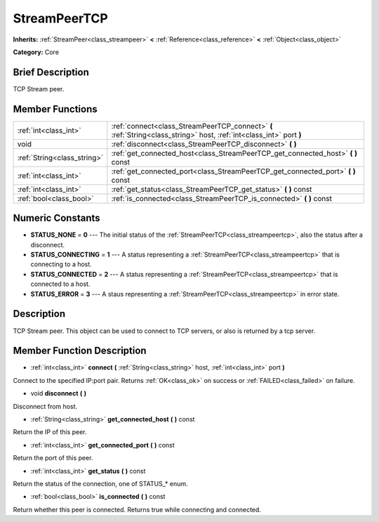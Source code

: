 .. Generated automatically by doc/tools/makerst.py in Godot's source tree.
.. DO NOT EDIT THIS FILE, but the doc/base/classes.xml source instead.

.. _class_StreamPeerTCP:

StreamPeerTCP
=============

**Inherits:** :ref:`StreamPeer<class_streampeer>` **<** :ref:`Reference<class_reference>` **<** :ref:`Object<class_object>`

**Category:** Core

Brief Description
-----------------

TCP Stream peer.

Member Functions
----------------

+------------------------------+------------------------------------------------------------------------------------------------------------------------+
| :ref:`int<class_int>`        | :ref:`connect<class_StreamPeerTCP_connect>`  **(** :ref:`String<class_string>` host, :ref:`int<class_int>` port  **)** |
+------------------------------+------------------------------------------------------------------------------------------------------------------------+
| void                         | :ref:`disconnect<class_StreamPeerTCP_disconnect>`  **(** **)**                                                         |
+------------------------------+------------------------------------------------------------------------------------------------------------------------+
| :ref:`String<class_string>`  | :ref:`get_connected_host<class_StreamPeerTCP_get_connected_host>`  **(** **)** const                                   |
+------------------------------+------------------------------------------------------------------------------------------------------------------------+
| :ref:`int<class_int>`        | :ref:`get_connected_port<class_StreamPeerTCP_get_connected_port>`  **(** **)** const                                   |
+------------------------------+------------------------------------------------------------------------------------------------------------------------+
| :ref:`int<class_int>`        | :ref:`get_status<class_StreamPeerTCP_get_status>`  **(** **)** const                                                   |
+------------------------------+------------------------------------------------------------------------------------------------------------------------+
| :ref:`bool<class_bool>`      | :ref:`is_connected<class_StreamPeerTCP_is_connected>`  **(** **)** const                                               |
+------------------------------+------------------------------------------------------------------------------------------------------------------------+

Numeric Constants
-----------------

- **STATUS_NONE** = **0** --- The initial status of the :ref:`StreamPeerTCP<class_streampeertcp>`, also the status after a disconnect.
- **STATUS_CONNECTING** = **1** --- A status representing a :ref:`StreamPeerTCP<class_streampeertcp>` that is connecting to a host.
- **STATUS_CONNECTED** = **2** --- A status representing a :ref:`StreamPeerTCP<class_streampeertcp>` that is connected to a host.
- **STATUS_ERROR** = **3** --- A staus representing a :ref:`StreamPeerTCP<class_streampeertcp>` in error state.

Description
-----------

TCP Stream peer. This object can be used to connect to TCP servers, or also is returned by a tcp server.

Member Function Description
---------------------------

.. _class_StreamPeerTCP_connect:

- :ref:`int<class_int>`  **connect**  **(** :ref:`String<class_string>` host, :ref:`int<class_int>` port  **)**

Connect to the specified IP:port pair. Returns :ref:`OK<class_ok>` on success or :ref:`FAILED<class_failed>` on failure.

.. _class_StreamPeerTCP_disconnect:

- void  **disconnect**  **(** **)**

Disconnect from host.

.. _class_StreamPeerTCP_get_connected_host:

- :ref:`String<class_string>`  **get_connected_host**  **(** **)** const

Return the IP of this peer.

.. _class_StreamPeerTCP_get_connected_port:

- :ref:`int<class_int>`  **get_connected_port**  **(** **)** const

Return the port of this peer.

.. _class_StreamPeerTCP_get_status:

- :ref:`int<class_int>`  **get_status**  **(** **)** const

Return the status of the connection, one of STATUS\_\* enum.

.. _class_StreamPeerTCP_is_connected:

- :ref:`bool<class_bool>`  **is_connected**  **(** **)** const

Return whether this peer is connected. Returns true while connecting and connected.


